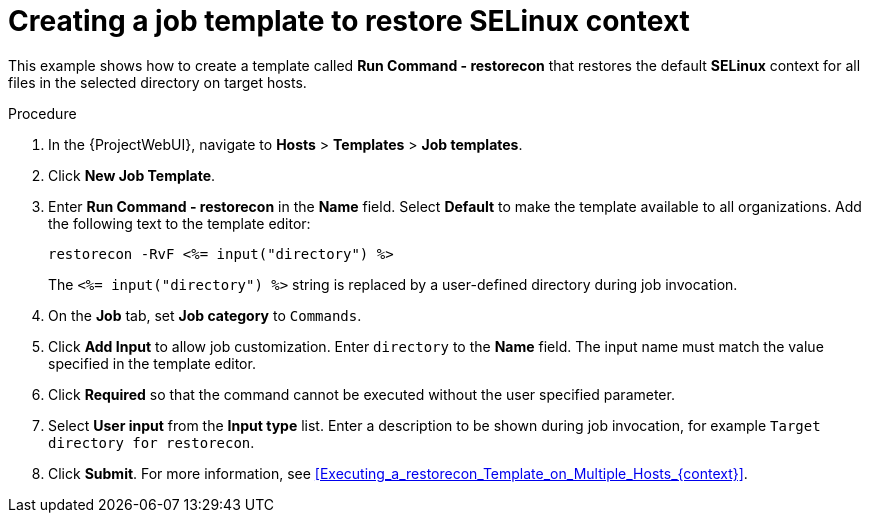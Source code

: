 :_mod-docs-content-type: PROCEDURE

[id="creating-a-job-template-to-restore-selinux-context"]
= Creating a job template to restore SELinux context

[role="_abstract"]
This example shows how to create a template called *Run Command - restorecon* that restores the default *SELinux* context for all files in the selected directory on target hosts.

.Procedure
. In the {ProjectWebUI}, navigate to *Hosts* > *Templates* > *Job templates*.
. Click *New Job Template*.
. Enter *Run Command - restorecon* in the *Name* field.
Select *Default* to make the template available to all organizations.
Add the following text to the template editor:
+
[source, ruby]
----
restorecon -RvF <%= input("directory") %>
----
+
The `<%= input("directory") %>` string is replaced by a user-defined directory during job invocation.
. On the *Job* tab, set *Job category* to `Commands`.
. Click *Add Input* to allow job customization.
Enter `directory` to the *Name* field.
The input name must match the value specified in the template editor.
. Click *Required* so that the command cannot be executed without the user specified parameter.
. Select *User input* from the *Input type* list.
Enter a description to be shown during job invocation, for example `Target directory for restorecon`.
. Click *Submit*.
For more information, see xref:Executing_a_restorecon_Template_on_Multiple_Hosts_{context}[].
